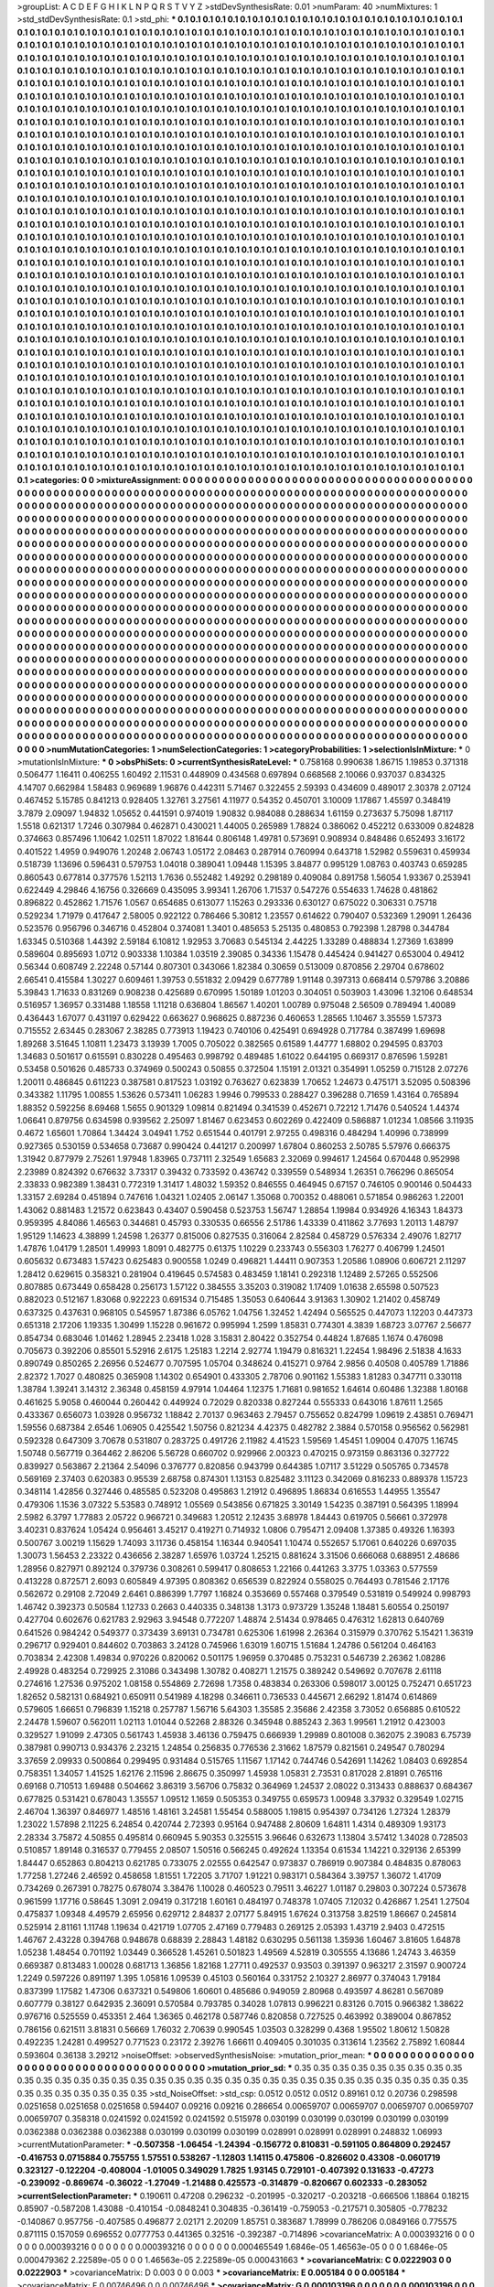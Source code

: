 >groupList:
A C D E F G H I K L
N P Q R S T V Y Z 
>stdDevSynthesisRate:
0.01 
>numParam:
40
>numMixtures:
1
>std_stdDevSynthesisRate:
0.1
>std_phi:
***
0.1 0.1 0.1 0.1 0.1 0.1 0.1 0.1 0.1 0.1
0.1 0.1 0.1 0.1 0.1 0.1 0.1 0.1 0.1 0.1
0.1 0.1 0.1 0.1 0.1 0.1 0.1 0.1 0.1 0.1
0.1 0.1 0.1 0.1 0.1 0.1 0.1 0.1 0.1 0.1
0.1 0.1 0.1 0.1 0.1 0.1 0.1 0.1 0.1 0.1
0.1 0.1 0.1 0.1 0.1 0.1 0.1 0.1 0.1 0.1
0.1 0.1 0.1 0.1 0.1 0.1 0.1 0.1 0.1 0.1
0.1 0.1 0.1 0.1 0.1 0.1 0.1 0.1 0.1 0.1
0.1 0.1 0.1 0.1 0.1 0.1 0.1 0.1 0.1 0.1
0.1 0.1 0.1 0.1 0.1 0.1 0.1 0.1 0.1 0.1
0.1 0.1 0.1 0.1 0.1 0.1 0.1 0.1 0.1 0.1
0.1 0.1 0.1 0.1 0.1 0.1 0.1 0.1 0.1 0.1
0.1 0.1 0.1 0.1 0.1 0.1 0.1 0.1 0.1 0.1
0.1 0.1 0.1 0.1 0.1 0.1 0.1 0.1 0.1 0.1
0.1 0.1 0.1 0.1 0.1 0.1 0.1 0.1 0.1 0.1
0.1 0.1 0.1 0.1 0.1 0.1 0.1 0.1 0.1 0.1
0.1 0.1 0.1 0.1 0.1 0.1 0.1 0.1 0.1 0.1
0.1 0.1 0.1 0.1 0.1 0.1 0.1 0.1 0.1 0.1
0.1 0.1 0.1 0.1 0.1 0.1 0.1 0.1 0.1 0.1
0.1 0.1 0.1 0.1 0.1 0.1 0.1 0.1 0.1 0.1
0.1 0.1 0.1 0.1 0.1 0.1 0.1 0.1 0.1 0.1
0.1 0.1 0.1 0.1 0.1 0.1 0.1 0.1 0.1 0.1
0.1 0.1 0.1 0.1 0.1 0.1 0.1 0.1 0.1 0.1
0.1 0.1 0.1 0.1 0.1 0.1 0.1 0.1 0.1 0.1
0.1 0.1 0.1 0.1 0.1 0.1 0.1 0.1 0.1 0.1
0.1 0.1 0.1 0.1 0.1 0.1 0.1 0.1 0.1 0.1
0.1 0.1 0.1 0.1 0.1 0.1 0.1 0.1 0.1 0.1
0.1 0.1 0.1 0.1 0.1 0.1 0.1 0.1 0.1 0.1
0.1 0.1 0.1 0.1 0.1 0.1 0.1 0.1 0.1 0.1
0.1 0.1 0.1 0.1 0.1 0.1 0.1 0.1 0.1 0.1
0.1 0.1 0.1 0.1 0.1 0.1 0.1 0.1 0.1 0.1
0.1 0.1 0.1 0.1 0.1 0.1 0.1 0.1 0.1 0.1
0.1 0.1 0.1 0.1 0.1 0.1 0.1 0.1 0.1 0.1
0.1 0.1 0.1 0.1 0.1 0.1 0.1 0.1 0.1 0.1
0.1 0.1 0.1 0.1 0.1 0.1 0.1 0.1 0.1 0.1
0.1 0.1 0.1 0.1 0.1 0.1 0.1 0.1 0.1 0.1
0.1 0.1 0.1 0.1 0.1 0.1 0.1 0.1 0.1 0.1
0.1 0.1 0.1 0.1 0.1 0.1 0.1 0.1 0.1 0.1
0.1 0.1 0.1 0.1 0.1 0.1 0.1 0.1 0.1 0.1
0.1 0.1 0.1 0.1 0.1 0.1 0.1 0.1 0.1 0.1
0.1 0.1 0.1 0.1 0.1 0.1 0.1 0.1 0.1 0.1
0.1 0.1 0.1 0.1 0.1 0.1 0.1 0.1 0.1 0.1
0.1 0.1 0.1 0.1 0.1 0.1 0.1 0.1 0.1 0.1
0.1 0.1 0.1 0.1 0.1 0.1 0.1 0.1 0.1 0.1
0.1 0.1 0.1 0.1 0.1 0.1 0.1 0.1 0.1 0.1
0.1 0.1 0.1 0.1 0.1 0.1 0.1 0.1 0.1 0.1
0.1 0.1 0.1 0.1 0.1 0.1 0.1 0.1 0.1 0.1
0.1 0.1 0.1 0.1 0.1 0.1 0.1 0.1 0.1 0.1
0.1 0.1 0.1 0.1 0.1 0.1 0.1 0.1 0.1 0.1
0.1 0.1 0.1 0.1 0.1 0.1 0.1 0.1 0.1 0.1
0.1 0.1 0.1 0.1 0.1 0.1 0.1 0.1 0.1 0.1
0.1 0.1 0.1 0.1 0.1 0.1 0.1 0.1 0.1 0.1
0.1 0.1 0.1 0.1 0.1 0.1 0.1 0.1 0.1 0.1
0.1 0.1 0.1 0.1 0.1 0.1 0.1 0.1 0.1 0.1
0.1 0.1 0.1 0.1 0.1 0.1 0.1 0.1 0.1 0.1
0.1 0.1 0.1 0.1 0.1 0.1 0.1 0.1 0.1 0.1
0.1 0.1 0.1 0.1 0.1 0.1 0.1 0.1 0.1 0.1
0.1 0.1 0.1 0.1 0.1 0.1 0.1 0.1 0.1 0.1
0.1 0.1 0.1 0.1 0.1 0.1 0.1 0.1 0.1 0.1
0.1 0.1 0.1 0.1 0.1 0.1 0.1 0.1 0.1 0.1
0.1 0.1 0.1 0.1 0.1 0.1 0.1 0.1 0.1 0.1
0.1 0.1 0.1 0.1 0.1 0.1 0.1 0.1 0.1 0.1
0.1 0.1 0.1 0.1 0.1 0.1 0.1 0.1 0.1 0.1
0.1 0.1 0.1 0.1 0.1 0.1 0.1 0.1 0.1 0.1
0.1 0.1 0.1 0.1 0.1 0.1 0.1 0.1 0.1 0.1
0.1 0.1 0.1 0.1 0.1 0.1 0.1 0.1 0.1 0.1
0.1 0.1 0.1 0.1 0.1 0.1 0.1 0.1 0.1 0.1
0.1 0.1 0.1 0.1 0.1 0.1 0.1 0.1 0.1 0.1
0.1 0.1 0.1 0.1 0.1 0.1 0.1 0.1 0.1 0.1
0.1 0.1 0.1 0.1 0.1 0.1 0.1 0.1 0.1 0.1
0.1 0.1 0.1 0.1 0.1 0.1 0.1 0.1 0.1 0.1
0.1 0.1 0.1 0.1 0.1 0.1 0.1 0.1 0.1 0.1
0.1 0.1 0.1 0.1 0.1 0.1 0.1 0.1 0.1 0.1
0.1 0.1 0.1 0.1 0.1 0.1 0.1 0.1 0.1 0.1
0.1 0.1 0.1 0.1 0.1 0.1 0.1 0.1 0.1 0.1
0.1 0.1 0.1 0.1 0.1 0.1 0.1 0.1 0.1 0.1
0.1 0.1 0.1 0.1 0.1 0.1 0.1 0.1 0.1 0.1
0.1 0.1 0.1 0.1 0.1 0.1 0.1 0.1 0.1 0.1
0.1 0.1 0.1 0.1 0.1 0.1 0.1 0.1 0.1 0.1
0.1 0.1 0.1 0.1 0.1 0.1 0.1 0.1 0.1 0.1
0.1 0.1 0.1 0.1 0.1 0.1 0.1 0.1 0.1 0.1
0.1 0.1 0.1 0.1 0.1 0.1 0.1 0.1 0.1 0.1
0.1 0.1 0.1 0.1 0.1 0.1 0.1 0.1 0.1 0.1
0.1 0.1 0.1 0.1 0.1 0.1 0.1 0.1 0.1 0.1
0.1 0.1 0.1 0.1 0.1 0.1 0.1 0.1 0.1 0.1
0.1 0.1 0.1 0.1 0.1 0.1 0.1 0.1 0.1 0.1
0.1 0.1 0.1 0.1 0.1 0.1 0.1 0.1 0.1 0.1
0.1 0.1 0.1 0.1 0.1 0.1 0.1 0.1 0.1 0.1
0.1 0.1 0.1 0.1 0.1 0.1 0.1 0.1 0.1 0.1
0.1 0.1 0.1 0.1 0.1 0.1 0.1 0.1 0.1 0.1
0.1 0.1 0.1 0.1 0.1 0.1 0.1 0.1 0.1 0.1
0.1 0.1 0.1 0.1 0.1 0.1 0.1 0.1 0.1 0.1
0.1 0.1 0.1 0.1 0.1 0.1 0.1 0.1 0.1 0.1
0.1 0.1 0.1 0.1 0.1 0.1 0.1 0.1 0.1 0.1
0.1 0.1 0.1 0.1 0.1 0.1 0.1 0.1 0.1 0.1
0.1 0.1 0.1 0.1 0.1 0.1 0.1 0.1 0.1 0.1
0.1 0.1 0.1 0.1 0.1 0.1 0.1 0.1 0.1 0.1
0.1 0.1 0.1 0.1 0.1 0.1 0.1 0.1 0.1 0.1
0.1 0.1 0.1 0.1 0.1 0.1 0.1 0.1 0.1 0.1
0.1 0.1 0.1 0.1 0.1 0.1 0.1 0.1 0.1 0.1
0.1 0.1 0.1 0.1 0.1 0.1 0.1 0.1 0.1 0.1
0.1 0.1 0.1 0.1 0.1 0.1 0.1 0.1 0.1 0.1
0.1 0.1 0.1 0.1 0.1 0.1 0.1 0.1 0.1 0.1
0.1 0.1 0.1 0.1 0.1 0.1 0.1 0.1 0.1 0.1
0.1 0.1 0.1 0.1 0.1 0.1 0.1 0.1 0.1 0.1
0.1 0.1 0.1 0.1 0.1 0.1 0.1 0.1 0.1 0.1
0.1 0.1 0.1 0.1 0.1 0.1 0.1 0.1 0.1 0.1
0.1 0.1 0.1 0.1 0.1 0.1 0.1 0.1 0.1 0.1
0.1 0.1 0.1 0.1 0.1 0.1 0.1 0.1 0.1 0.1
0.1 0.1 0.1 0.1 0.1 0.1 0.1 0.1 0.1 0.1
0.1 0.1 0.1 0.1 0.1 0.1 0.1 0.1 0.1 0.1
0.1 0.1 0.1 0.1 0.1 0.1 0.1 0.1 0.1 0.1
0.1 0.1 0.1 0.1 0.1 0.1 0.1 0.1 0.1 0.1
0.1 0.1 0.1 0.1 0.1 0.1 0.1 0.1 0.1 0.1
0.1 0.1 0.1 0.1 0.1 0.1 0.1 0.1 0.1 0.1
0.1 0.1 0.1 0.1 0.1 0.1 0.1 0.1 0.1 0.1
0.1 0.1 0.1 0.1 0.1 0.1 0.1 0.1 0.1 0.1
0.1 0.1 0.1 0.1 0.1 0.1 0.1 0.1 0.1 0.1
0.1 0.1 0.1 0.1 0.1 0.1 0.1 0.1 0.1 0.1
0.1 0.1 0.1 0.1 0.1 0.1 0.1 0.1 0.1 0.1
0.1 0.1 0.1 0.1 0.1 0.1 0.1 0.1 0.1 0.1
0.1 0.1 0.1 0.1 0.1 0.1 0.1 0.1 0.1 0.1
0.1 0.1 0.1 0.1 0.1 0.1 0.1 0.1 0.1 0.1
0.1 0.1 0.1 0.1 0.1 0.1 0.1 0.1 0.1 0.1
0.1 0.1 0.1 0.1 0.1 0.1 0.1 0.1 0.1 0.1
0.1 0.1 0.1 0.1 0.1 0.1 0.1 0.1 0.1 0.1
0.1 0.1 0.1 0.1 0.1 0.1 0.1 0.1 0.1 0.1
0.1 0.1 0.1 0.1 0.1 0.1 0.1 0.1 0.1 0.1
0.1 0.1 0.1 0.1 
>categories:
0 0
>mixtureAssignment:
0 0 0 0 0 0 0 0 0 0 0 0 0 0 0 0 0 0 0 0 0 0 0 0 0 0 0 0 0 0 0 0 0 0 0 0 0 0 0 0 0 0 0 0 0 0 0 0 0 0
0 0 0 0 0 0 0 0 0 0 0 0 0 0 0 0 0 0 0 0 0 0 0 0 0 0 0 0 0 0 0 0 0 0 0 0 0 0 0 0 0 0 0 0 0 0 0 0 0 0
0 0 0 0 0 0 0 0 0 0 0 0 0 0 0 0 0 0 0 0 0 0 0 0 0 0 0 0 0 0 0 0 0 0 0 0 0 0 0 0 0 0 0 0 0 0 0 0 0 0
0 0 0 0 0 0 0 0 0 0 0 0 0 0 0 0 0 0 0 0 0 0 0 0 0 0 0 0 0 0 0 0 0 0 0 0 0 0 0 0 0 0 0 0 0 0 0 0 0 0
0 0 0 0 0 0 0 0 0 0 0 0 0 0 0 0 0 0 0 0 0 0 0 0 0 0 0 0 0 0 0 0 0 0 0 0 0 0 0 0 0 0 0 0 0 0 0 0 0 0
0 0 0 0 0 0 0 0 0 0 0 0 0 0 0 0 0 0 0 0 0 0 0 0 0 0 0 0 0 0 0 0 0 0 0 0 0 0 0 0 0 0 0 0 0 0 0 0 0 0
0 0 0 0 0 0 0 0 0 0 0 0 0 0 0 0 0 0 0 0 0 0 0 0 0 0 0 0 0 0 0 0 0 0 0 0 0 0 0 0 0 0 0 0 0 0 0 0 0 0
0 0 0 0 0 0 0 0 0 0 0 0 0 0 0 0 0 0 0 0 0 0 0 0 0 0 0 0 0 0 0 0 0 0 0 0 0 0 0 0 0 0 0 0 0 0 0 0 0 0
0 0 0 0 0 0 0 0 0 0 0 0 0 0 0 0 0 0 0 0 0 0 0 0 0 0 0 0 0 0 0 0 0 0 0 0 0 0 0 0 0 0 0 0 0 0 0 0 0 0
0 0 0 0 0 0 0 0 0 0 0 0 0 0 0 0 0 0 0 0 0 0 0 0 0 0 0 0 0 0 0 0 0 0 0 0 0 0 0 0 0 0 0 0 0 0 0 0 0 0
0 0 0 0 0 0 0 0 0 0 0 0 0 0 0 0 0 0 0 0 0 0 0 0 0 0 0 0 0 0 0 0 0 0 0 0 0 0 0 0 0 0 0 0 0 0 0 0 0 0
0 0 0 0 0 0 0 0 0 0 0 0 0 0 0 0 0 0 0 0 0 0 0 0 0 0 0 0 0 0 0 0 0 0 0 0 0 0 0 0 0 0 0 0 0 0 0 0 0 0
0 0 0 0 0 0 0 0 0 0 0 0 0 0 0 0 0 0 0 0 0 0 0 0 0 0 0 0 0 0 0 0 0 0 0 0 0 0 0 0 0 0 0 0 0 0 0 0 0 0
0 0 0 0 0 0 0 0 0 0 0 0 0 0 0 0 0 0 0 0 0 0 0 0 0 0 0 0 0 0 0 0 0 0 0 0 0 0 0 0 0 0 0 0 0 0 0 0 0 0
0 0 0 0 0 0 0 0 0 0 0 0 0 0 0 0 0 0 0 0 0 0 0 0 0 0 0 0 0 0 0 0 0 0 0 0 0 0 0 0 0 0 0 0 0 0 0 0 0 0
0 0 0 0 0 0 0 0 0 0 0 0 0 0 0 0 0 0 0 0 0 0 0 0 0 0 0 0 0 0 0 0 0 0 0 0 0 0 0 0 0 0 0 0 0 0 0 0 0 0
0 0 0 0 0 0 0 0 0 0 0 0 0 0 0 0 0 0 0 0 0 0 0 0 0 0 0 0 0 0 0 0 0 0 0 0 0 0 0 0 0 0 0 0 0 0 0 0 0 0
0 0 0 0 0 0 0 0 0 0 0 0 0 0 0 0 0 0 0 0 0 0 0 0 0 0 0 0 0 0 0 0 0 0 0 0 0 0 0 0 0 0 0 0 0 0 0 0 0 0
0 0 0 0 0 0 0 0 0 0 0 0 0 0 0 0 0 0 0 0 0 0 0 0 0 0 0 0 0 0 0 0 0 0 0 0 0 0 0 0 0 0 0 0 0 0 0 0 0 0
0 0 0 0 0 0 0 0 0 0 0 0 0 0 0 0 0 0 0 0 0 0 0 0 0 0 0 0 0 0 0 0 0 0 0 0 0 0 0 0 0 0 0 0 0 0 0 0 0 0
0 0 0 0 0 0 0 0 0 0 0 0 0 0 0 0 0 0 0 0 0 0 0 0 0 0 0 0 0 0 0 0 0 0 0 0 0 0 0 0 0 0 0 0 0 0 0 0 0 0
0 0 0 0 0 0 0 0 0 0 0 0 0 0 0 0 0 0 0 0 0 0 0 0 0 0 0 0 0 0 0 0 0 0 0 0 0 0 0 0 0 0 0 0 0 0 0 0 0 0
0 0 0 0 0 0 0 0 0 0 0 0 0 0 0 0 0 0 0 0 0 0 0 0 0 0 0 0 0 0 0 0 0 0 0 0 0 0 0 0 0 0 0 0 0 0 0 0 0 0
0 0 0 0 0 0 0 0 0 0 0 0 0 0 0 0 0 0 0 0 0 0 0 0 0 0 0 0 0 0 0 0 0 0 0 0 0 0 0 0 0 0 0 0 0 0 0 0 0 0
0 0 0 0 0 0 0 0 0 0 0 0 0 0 0 0 0 0 0 0 0 0 0 0 0 0 0 0 0 0 0 0 0 0 0 0 0 0 0 0 0 0 0 0 0 0 0 0 0 0
0 0 0 0 0 0 0 0 0 0 0 0 0 0 0 0 0 0 0 0 0 0 0 0 0 0 0 0 0 0 0 0 0 0 
>numMutationCategories:
1
>numSelectionCategories:
1
>categoryProbabilities:
1 
>selectionIsInMixture:
***
0 
>mutationIsInMixture:
***
0 
>obsPhiSets:
0
>currentSynthesisRateLevel:
***
0.758168 0.990638 1.86715 1.19853 0.371318 0.506477 1.16411 0.406255 1.60492 2.11531
0.448909 0.434568 0.697894 0.668568 2.10066 0.937037 0.834325 4.14707 0.662984 1.58483
0.969689 1.96876 0.442311 5.71467 0.322455 2.59393 0.434609 0.489017 2.30378 2.07124
0.467452 5.15785 0.841213 0.928405 1.32761 3.27561 4.11977 0.54352 0.450701 3.10009
1.17867 1.45597 0.348419 3.7879 2.09097 1.94832 1.05652 0.441591 0.974019 1.90832
0.984088 0.288634 1.61159 0.273637 5.75098 1.87117 1.5518 0.621317 1.7246 0.307984
0.462871 0.430021 1.44005 0.265989 1.78824 0.386062 0.452212 0.633009 0.824828 0.374663
0.857496 1.10642 1.02511 1.87022 1.81644 0.806148 1.49781 0.573691 0.908934 0.848486
0.652493 3.16172 0.401522 1.4959 0.949076 1.20248 2.06743 1.05172 2.08463 0.287914
0.760994 0.643718 1.52982 0.559631 0.459934 0.518739 1.13696 0.596431 0.579753 1.04018
0.389041 1.09448 1.15395 3.84877 0.995129 1.08763 0.403743 0.659285 0.860543 0.677814
0.377576 1.52113 1.7636 0.552482 1.49292 0.298189 0.409084 0.891758 1.56054 1.93367
0.253941 0.622449 4.29846 4.16756 0.326669 0.435095 3.99341 1.26706 1.71537 0.547276
0.554633 1.74628 0.481862 0.896822 0.452862 1.71576 1.0567 0.654685 0.613077 1.15263
0.293336 0.630127 0.675022 0.306331 0.75718 0.529234 1.71979 0.417647 2.58005 0.922122
0.786466 5.30812 1.23557 0.614622 0.790407 0.532369 1.29091 1.26436 0.523576 0.956796
0.346716 0.452804 0.374081 1.3401 0.485653 5.25135 0.480853 0.792398 1.28798 0.344784
1.63345 0.510368 1.44392 2.59184 6.10812 1.92953 3.70683 0.545134 2.44225 1.33289
0.488834 1.27369 1.63899 0.589604 0.895693 1.0712 0.903338 1.10384 1.03519 2.39085
0.34336 1.15478 0.445424 0.941427 0.653004 0.49412 0.56344 0.608749 2.22248 0.57144
0.807301 0.343066 1.82384 0.30659 0.513009 0.870856 2.29704 0.678602 2.66541 0.415584
1.30227 0.609461 1.39753 0.551832 2.09429 0.677789 1.91148 0.397313 0.668414 0.579786
3.20886 5.39843 1.71633 0.831269 0.908238 0.425689 0.670995 1.50189 1.01203 0.304051
0.503903 1.43096 1.32106 0.648534 0.516957 1.36957 0.331488 1.18558 1.11218 0.636804
1.86567 1.40201 1.00789 0.975048 2.56509 0.789494 1.40089 0.436443 1.67077 0.431197
0.629422 0.663627 0.968625 0.887236 0.460653 1.28565 1.10467 3.35559 1.57373 0.715552
2.63445 0.283067 2.38285 0.773913 1.19423 0.740106 0.425491 0.694928 0.717784 0.387499
1.69698 1.89268 3.51645 1.10811 1.23473 3.13939 1.7005 0.705022 0.382565 0.61589
1.44777 1.68802 0.294595 0.83703 1.34683 0.501617 0.615591 0.830228 0.495463 0.998792
0.489485 1.61022 0.644195 0.669317 0.876596 1.59281 0.53458 0.501626 0.485733 0.374969
0.500243 0.50855 0.372504 1.15191 2.01321 0.354991 1.05259 0.715128 2.07276 1.20011
0.486845 0.611223 0.387581 0.817523 1.03192 0.763627 0.623839 1.70652 1.24673 0.475171
3.52095 0.508396 0.343382 1.11795 1.00855 1.53626 0.573411 1.06283 1.9946 0.799533
0.288427 0.396288 0.71659 1.43164 0.765894 1.88352 0.592256 8.69468 1.5655 0.901329
1.09814 0.821494 0.341539 0.452671 0.72212 1.71476 0.540524 1.44374 1.06641 0.879756
0.634598 0.939562 2.25097 1.81467 0.623453 0.602269 0.422409 0.586887 1.01234 1.08566
3.11935 0.4672 1.65601 1.70864 1.34424 3.04941 1.752 0.651544 0.401791 2.97255
0.498316 0.484294 1.40996 0.738999 0.927365 0.530159 0.534658 0.73687 0.990424 0.441217
0.200997 1.67804 0.860253 2.50785 5.57976 0.666375 1.31942 0.877979 2.75261 1.97948
1.83965 0.737111 2.32549 1.65683 2.32069 0.994617 1.24564 0.670448 0.952998 2.23989
0.824392 0.676632 3.73317 0.39432 0.733592 0.436742 0.339559 0.548934 1.26351 0.766296
0.865054 2.33833 0.982389 1.38431 0.772319 1.31417 1.48032 1.59352 0.846555 0.464945
0.67157 0.746105 0.900146 0.504433 1.33157 2.69284 0.451894 0.747616 1.04321 1.02405
2.06147 1.35068 0.700352 0.488061 0.571854 0.986263 1.22001 1.43062 0.881483 1.21572
0.623843 0.43407 0.590458 0.523753 1.56747 1.28854 1.19984 0.934926 4.16343 1.84373
0.959395 4.84086 1.46563 0.344681 0.45793 0.330535 0.66556 2.51786 1.43339 0.411862
3.77693 1.20113 1.48797 1.95129 1.14623 4.38899 1.24598 1.26377 0.815006 0.827535
0.316064 2.82584 0.458729 0.576334 2.49076 1.82717 1.47876 1.04179 1.28501 1.49993
1.8091 0.482775 0.61375 1.10229 0.233743 0.556303 1.76277 0.406799 1.24501 0.605632
0.673483 1.57423 0.625483 0.900558 1.0249 0.496821 1.44411 0.907353 1.20586 1.08906
0.606721 2.11297 1.28412 0.629615 0.358321 0.281904 0.419645 0.574583 0.483459 1.18141
0.292318 1.12489 2.57265 0.552506 0.807885 0.673449 0.658428 0.256173 1.57122 0.384555
3.35203 0.319082 1.17409 1.01638 2.65598 0.507523 0.882023 0.512167 1.83068 0.922223
0.691534 0.715485 1.35053 0.640644 3.91363 1.30902 1.21402 0.458749 0.637325 0.437631
0.968105 0.545957 1.87386 6.05762 1.04756 1.32452 1.42494 0.565525 0.447073 1.12203
0.447373 0.651318 2.17206 1.19335 1.30499 1.15228 0.961672 0.995994 1.2599 1.85831
0.774301 4.3839 1.68723 3.07767 2.56677 0.854734 0.683046 1.01462 1.28945 2.23418
1.028 3.15831 2.80422 0.352754 0.44824 1.87685 1.1674 0.476098 0.705673 0.392206
0.85501 5.52916 2.6175 1.25183 1.2214 2.92774 1.19479 0.816321 1.22454 1.98496
2.51838 4.1633 0.890749 0.850265 2.26956 0.524677 0.707595 1.05704 0.348624 0.415271
0.9764 2.9856 0.40508 0.405789 1.71886 2.82372 1.7027 0.480825 0.365908 1.14302
0.654901 0.433305 2.78706 0.901162 1.55383 1.81283 0.347711 0.330118 1.38784 1.39241
3.14312 2.36348 0.458159 4.97914 1.04464 1.12375 1.71681 0.981652 1.64614 0.60486
1.32388 1.80168 0.461625 5.9058 0.460044 0.260442 0.449924 0.72029 0.820338 0.827244
0.555333 0.643016 1.87611 1.2565 0.433367 0.656073 1.03928 0.956732 1.18842 2.70137
0.963463 2.79457 0.755652 0.824799 1.09619 2.43851 0.769471 1.59556 0.687384 2.6546
1.06905 0.425542 1.50756 0.821234 4.42375 0.482782 2.3884 0.570158 0.956562 0.562981
0.592328 0.647309 3.70678 0.531807 0.283725 0.491726 2.11982 4.41523 1.59569 1.45451
1.09004 0.47075 1.16745 1.50748 0.567719 0.364462 2.86206 5.56728 0.660702 0.929966
2.00323 0.470215 0.973159 0.863136 0.327722 0.839927 0.563867 2.21364 2.54096 0.376777
0.820856 0.943799 0.644385 1.07117 3.51229 0.505765 0.734578 0.569169 2.37403 0.620383
0.95539 2.68758 0.874301 1.13153 0.825482 3.11123 0.342069 0.816233 0.889378 1.15723
0.348114 1.42856 0.327446 0.485585 0.523208 0.495863 1.21912 0.496895 1.86834 0.616553
1.44955 1.35547 0.479306 1.1536 3.07322 5.53583 0.748912 1.05569 0.543856 0.671825
3.30149 1.54235 0.387191 0.564395 1.18994 2.5982 6.3797 1.77883 2.05722 0.966721
0.349683 1.20512 2.12435 3.68978 1.84443 0.619705 0.56661 0.372978 3.40231 0.837624
1.05424 0.956461 3.45217 0.419271 0.714932 1.0806 0.795471 2.09408 1.37385 0.49326
1.16393 0.500767 3.00219 1.15629 1.74093 3.11736 0.458154 1.16344 0.940541 1.10474
0.552657 5.17061 0.640226 0.697035 1.30073 1.56453 2.23322 0.436656 2.38287 1.65976
1.03724 1.25215 0.881624 3.31506 0.666068 0.688951 2.48686 1.28956 0.827971 0.892124
0.379736 0.308261 0.599417 0.808653 1.22166 0.441263 3.3775 1.03363 0.577559 0.413228
0.872571 2.6093 0.605849 4.97395 0.808362 0.656539 0.822924 0.558025 0.764493 0.781546
2.17176 0.562672 0.29108 2.72049 2.6461 0.886399 1.7797 1.16824 0.353669 0.557468
0.379549 0.531819 0.549924 0.998793 1.46742 0.392373 0.50584 1.12733 0.2663 0.440335
0.348138 1.3173 0.973729 1.35248 1.18481 5.60554 0.250197 0.427704 0.602676 0.621783
2.92963 3.94548 0.772207 1.48874 2.51434 0.978465 0.476312 1.62813 0.640769 0.641526
0.984242 0.549377 0.373439 3.69131 0.734781 0.625306 1.61998 2.26364 0.315979 0.370762
5.15421 1.36319 0.296717 0.929401 0.844602 0.703863 3.24128 0.745966 1.63019 1.60715
1.51684 1.24786 0.561204 0.464163 0.703834 2.42308 1.49834 0.970226 0.820062 0.501175
1.96959 0.370485 0.753231 0.546739 2.26362 1.08286 2.49928 0.483254 0.729925 2.31086
0.343498 1.30782 0.408271 1.21575 0.389242 0.549692 0.707678 2.61118 0.274616 1.27536
0.975202 1.08158 0.554869 2.72698 1.7358 0.483834 0.263306 0.598017 3.00125 0.752471
0.651723 1.82652 0.582131 0.684921 0.650911 0.541989 4.18298 0.346611 0.736533 0.445671
2.66292 1.81474 0.614869 0.579605 1.66651 0.796839 1.15218 0.257787 1.56716 5.64303
1.35585 2.35686 2.42358 3.73052 0.656885 0.610522 2.24478 1.59607 0.562011 1.02113
1.01044 0.52268 2.88326 0.345948 0.885243 2.363 1.99561 1.21912 0.423003 0.329527
1.91099 2.47305 0.561743 1.45938 3.46136 0.759475 0.666939 1.29989 0.801008 0.362075
2.39083 6.75739 0.387981 0.990713 0.934376 2.23215 1.24854 0.256835 0.776536 2.31662
1.87579 0.821561 0.249547 0.780294 3.37659 2.09933 0.500864 0.299495 0.931484 0.515765
1.11567 1.17142 0.744746 0.542691 1.14262 1.08403 0.692854 0.758351 1.34057 1.41525
1.62176 2.11596 2.86675 0.350997 1.45938 1.05831 2.73531 0.817028 2.81891 0.765116
0.69168 0.710513 1.69488 0.504662 3.86319 3.56706 0.75832 0.364969 1.24537 2.08022
0.313433 0.888637 0.684367 0.677825 0.531421 0.678043 1.35557 1.09512 1.1659 0.505353
0.349755 0.659573 1.00948 3.37932 0.329549 1.02715 2.46704 1.36397 0.846977 1.48516
1.48161 3.24581 1.55454 0.588005 1.19815 0.954397 0.734126 1.27324 1.28379 1.23022
1.57898 2.11225 6.24854 0.420744 2.72393 0.95164 0.947488 2.80609 1.64811 1.4314
0.489309 1.93173 2.28334 3.75872 4.50855 0.495814 0.660945 5.90353 0.325515 3.96646
0.632673 1.13804 3.57412 1.34028 0.728503 0.510857 1.89148 0.316537 0.779455 2.08507
1.50516 0.566245 0.492624 1.13354 0.61534 1.14221 0.329136 2.65399 1.84447 0.652863
0.804213 0.621785 0.733075 2.02555 0.642547 0.973837 0.786919 0.907384 0.484835 0.878063
1.77258 1.27246 2.46592 0.458658 1.81551 1.72205 3.71707 1.91221 0.983171 0.584364
3.39757 1.36072 1.41709 0.734269 0.267391 0.78275 0.678074 3.38476 1.10028 0.460523
0.79511 3.46227 1.01187 0.29803 0.307224 0.573678 0.961599 1.17716 0.58645 1.3091
2.09419 0.317218 1.60161 0.484197 0.748378 1.07405 7.12032 0.426867 1.2541 1.27504
0.475837 1.09348 4.49579 2.65956 0.629712 2.84837 2.07177 5.84915 1.67624 0.313758
3.82519 1.86667 0.245814 0.525914 2.81161 1.11748 1.19634 0.421719 1.07705 2.47169
0.779483 0.269125 2.05393 1.43719 2.9403 0.472515 1.46767 2.43228 0.394768 0.948678
0.68839 2.28843 1.48182 0.630295 0.561138 1.35936 1.60467 3.81605 1.64878 1.05238
1.48454 0.701192 1.03449 0.366528 1.45261 0.501823 1.49569 4.52819 0.305555 4.13686
1.24743 3.46359 0.669387 0.813483 1.00028 0.681713 1.36856 1.82168 1.27711 0.492537
0.93503 0.391397 0.963217 2.31597 0.900724 1.2249 0.597226 0.891197 1.395 1.05816
1.09539 0.45103 0.560164 0.331752 2.10327 2.86977 0.374043 1.79184 0.837399 1.17582
1.47306 0.637321 0.549806 1.60601 0.485686 0.949059 2.80968 0.493597 4.86281 0.567089
0.607779 0.38127 0.642935 2.36091 0.570584 0.793785 0.34028 1.07813 0.996221 0.83126
0.7015 0.966382 1.38622 0.976716 0.525559 0.453351 2.464 1.36365 0.462178 0.587746
0.820858 0.727525 0.463992 0.389004 0.867852 0.786156 0.621511 3.81831 0.56669 1.76032
2.70639 0.990545 1.03503 0.328299 0.4368 1.95502 1.80612 1.50828 0.492235 1.24281
0.499527 0.771523 0.23172 2.39276 1.66611 0.409405 0.301035 0.313614 1.23562 2.75892
1.60844 0.593604 0.36138 3.29212 
>noiseOffset:
>observedSynthesisNoise:
>mutation_prior_mean:
***
0 0 0 0 0 0 0 0 0 0
0 0 0 0 0 0 0 0 0 0
0 0 0 0 0 0 0 0 0 0
0 0 0 0 0 0 0 0 0 0
>mutation_prior_sd:
***
0.35 0.35 0.35 0.35 0.35 0.35 0.35 0.35 0.35 0.35
0.35 0.35 0.35 0.35 0.35 0.35 0.35 0.35 0.35 0.35
0.35 0.35 0.35 0.35 0.35 0.35 0.35 0.35 0.35 0.35
0.35 0.35 0.35 0.35 0.35 0.35 0.35 0.35 0.35 0.35
>std_NoiseOffset:
>std_csp:
0.0512 0.0512 0.0512 0.89161 0.12 0.20736 0.298598 0.0251658 0.0251658 0.0251658
0.594407 0.09216 0.09216 0.286654 0.00659707 0.00659707 0.00659707 0.00659707 0.00659707 0.358318
0.0241592 0.0241592 0.0241592 0.515978 0.030199 0.030199 0.030199 0.030199 0.030199 0.0362388
0.0362388 0.0362388 0.030199 0.030199 0.030199 0.028991 0.028991 0.028991 0.248832 1.06993
>currentMutationParameter:
***
-0.507358 -1.06454 -1.24394 -0.156772 0.810831 -0.591105 0.864809 0.292457 -0.416753 0.0715884
0.755755 1.57551 0.538267 -1.12803 1.14115 0.475806 -0.826602 0.43308 -0.0601719 0.323127
-0.122204 -0.408004 -1.01005 0.349029 1.7825 1.93145 0.729101 -0.407392 0.131633 -0.47273
-0.239092 -0.869674 -0.36022 -1.27049 -1.21488 0.425573 -0.314879 -0.820667 0.602333 -0.283052
>currentSelectionParameter:
***
0.190611 0.47208 0.296232 -0.201995 -0.320217 -0.203218 -0.666506 1.18864 0.18215 0.85907
-0.587208 1.43088 -0.410154 -0.0848241 0.304835 -0.361419 -0.759053 -0.217571 0.305805 -0.778232
-0.140867 0.957756 -0.407585 0.496877 2.02171 2.20209 1.85751 0.383687 1.78999 0.786206
0.0849166 0.775575 0.871115 0.157059 0.696552 0.0777753 0.441365 0.32516 -0.392387 -0.714896
>covarianceMatrix:
A
0.000393216	0	0	0	0	0	
0	0.000393216	0	0	0	0	
0	0	0.000393216	0	0	0	
0	0	0	0.000465549	1.6846e-05	1.46563e-05	
0	0	0	1.6846e-05	0.000479362	2.22589e-05	
0	0	0	1.46563e-05	2.22589e-05	0.000431663	
***
>covarianceMatrix:
C
0.0222903	0	
0	0.0222903	
***
>covarianceMatrix:
D
0.003	0	
0	0.003	
***
>covarianceMatrix:
E
0.005184	0	
0	0.005184	
***
>covarianceMatrix:
F
0.00746496	0	
0	0.00746496	
***
>covarianceMatrix:
G
0.000103196	0	0	0	0	0	
0	0.000103196	0	0	0	0	
0	0	0.000103196	0	0	0	
0	0	0	0.00467551	-4.99057e-05	0.0015645	
0	0	0	-4.99057e-05	0.000315121	-4.77456e-06	
0	0	0	0.0015645	-4.77456e-06	0.00154726	
***
>covarianceMatrix:
H
0.0111451	0	
0	0.0114473	
***
>covarianceMatrix:
I
0.00186624	0	0	0	
0	0.00186624	0	0	
0	0	0.007644	0.000120065	
0	0	0.000120065	0.00197754	
***
>covarianceMatrix:
K
0.00537477	0	
0	0.00552167	
***
>covarianceMatrix:
L
4.43722e-06	0	0	0	0	0	0	0	0	0	
0	4.43722e-06	0	0	0	0	0	0	0	0	
0	0	4.43722e-06	0	0	0	0	0	0	0	
0	0	0	4.43722e-06	0	0	0	0	0	0	
0	0	0	0	4.43722e-06	0	0	0	0	0	
0	0	0	0	0	0.00310365	0.000381296	0.000427822	0.000325198	0.000398423	
0	0	0	0	0	0.000381296	0.00103245	0.00066669	0.000549095	0.000638103	
0	0	0	0	0	0.000427822	0.00066669	0.00071948	0.000532066	0.000538642	
0	0	0	0	0	0.000325198	0.000549095	0.000532066	0.000937136	0.000544552	
0	0	0	0	0	0.000398423	0.000638103	0.000538642	0.000544552	0.00140683	
***
>covarianceMatrix:
N
0.00895795	0	
0	0.00895795	
***
>covarianceMatrix:
P
9.13009e-05	0	0	0	0	0	
0	9.13009e-05	0	0	0	0	
0	0	9.13009e-05	0	0	0	
0	0	0	0.00126677	0.000109653	0.000835562	
0	0	0	0.000109653	0.00359013	-0.000344147	
0	0	0	0.000835562	-0.000344147	0.00202473	
***
>covarianceMatrix:
Q
0.0128995	0	
0	0.0128995	
***
>covarianceMatrix:
R
0.000433322	0	0	0	0	0	0	0	0	0	
0	0.000433322	0	0	0	0	0	0	0	0	
0	0	0.000433322	0	0	0	0	0	0	0	
0	0	0	0.000433322	0	0	0	0	0	0	
0	0	0	0	0.000433322	0	0	0	0	0	
0	0	0	0	0	0.0273584	-0.00189056	-0.0011675	9.58903e-05	-0.000208007	
0	0	0	0	0	-0.00189056	0.0312228	0.000729369	0.000427201	-0.00121985	
0	0	0	0	0	-0.0011675	0.000729369	0.0074055	0.000128001	0.000847069	
0	0	0	0	0	9.58903e-05	0.000427201	0.000128001	0.000731533	0.000142151	
0	0	0	0	0	-0.000208007	-0.00121985	0.000847069	0.000142151	0.00552444	
***
>covarianceMatrix:
S
0.000361102	0	0	0	0	0	
0	0.000361102	0	0	0	0	
0	0	0.000361102	0	0	0	
0	0	0	0.0019448	0.000268198	0.000298165	
0	0	0	0.000268198	0.000856474	0.000350681	
0	0	0	0.000298165	0.000350681	0.00169185	
***
>covarianceMatrix:
T
0.000178322	0	0	0	0	0	
0	0.000178322	0	0	0	0	
0	0	0.000178322	0	0	0	
0	0	0	0.00480163	-0.000678616	0.000375871	
0	0	0	-0.000678616	0.000863353	0.000167669	
0	0	0	0.000375871	0.000167669	0.000971556	
***
>covarianceMatrix:
V
0.000157768	0	0	0	0	0	
0	0.000157768	0	0	0	0	
0	0	0.000157768	0	0	0	
0	0	0	0.000362848	9.20781e-05	7.43487e-05	
0	0	0	9.20781e-05	0.000492287	8.18292e-05	
0	0	0	7.43487e-05	8.18292e-05	0.000352667	
***
>covarianceMatrix:
Y
0.0062208	0	
0	0.0062208	
***
>covarianceMatrix:
Z
0.0267483	0	
0	0.0267483	
***
